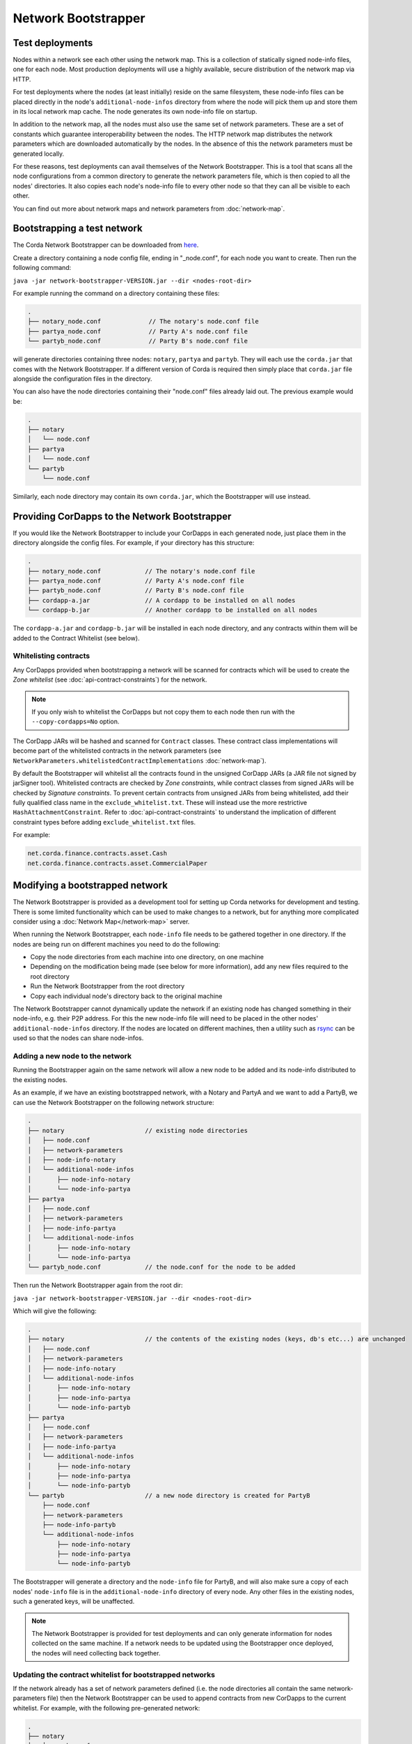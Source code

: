 Network Bootstrapper
====================

Test deployments
~~~~~~~~~~~~~~~~

Nodes within a network see each other using the network map. This is a collection of statically signed node-info files,
one for each node. Most production deployments will use a highly available, secure distribution of the network map via HTTP.

For test deployments where the nodes (at least initially) reside on the same filesystem, these node-info files can be
placed directly in the node's ``additional-node-infos`` directory from where the node will pick them up and store them
in its local network map cache. The node generates its own node-info file on startup.

In addition to the network map, all the nodes must also use the same set of network parameters. These are a set of constants
which guarantee interoperability between the nodes. The HTTP network map distributes the network parameters which are downloaded
automatically by the nodes. In the absence of this the network parameters must be generated locally.

For these reasons, test deployments can avail themselves of the Network Bootstrapper. This is a tool that scans all the
node configurations from a common directory to generate the network parameters file, which is then copied to all the nodes'
directories. It also copies each node's node-info file to every other node so that they can all be visible to each other.

You can find out more about network maps and network parameters from :doc:`network-map`.

Bootstrapping a test network
~~~~~~~~~~~~~~~~~~~~~~~~~~~~

The Corda Network Bootstrapper can be downloaded from `here <https://corda.net/resources>`_.

Create a directory containing a node config file, ending in "_node.conf", for each node you want to create. Then run the
following command:

``java -jar network-bootstrapper-VERSION.jar --dir <nodes-root-dir>``

For example running the command on a directory containing these files:

.. sourcecode:: none

    .
    ├── notary_node.conf             // The notary's node.conf file
    ├── partya_node.conf             // Party A's node.conf file
    └── partyb_node.conf             // Party B's node.conf file

will generate directories containing three nodes: ``notary``, ``partya`` and ``partyb``. They will each use the ``corda.jar``
that comes with the Network Bootstrapper. If a different version of Corda is required then simply place that ``corda.jar`` file
alongside the configuration files in the directory.

You can also have the node directories containing their "node.conf" files already laid out. The previous example would be:

.. sourcecode:: none

    .
    ├── notary
    │   └── node.conf
    ├── partya
    │   └── node.conf
    └── partyb
        └── node.conf

Similarly, each node directory may contain its own ``corda.jar``, which the Bootstrapper will use instead.

Providing CorDapps to the Network Bootstrapper
~~~~~~~~~~~~~~~~~~~~~~~~~~~~~~~~~~~~~~~~~~~~~~

If you would like the Network Bootstrapper to include your CorDapps in each generated node, just place them in the directory
alongside the config files. For example, if your directory has this structure:

.. sourcecode:: none

    .
    ├── notary_node.conf            // The notary's node.conf file
    ├── partya_node.conf            // Party A's node.conf file
    ├── partyb_node.conf            // Party B's node.conf file
    ├── cordapp-a.jar               // A cordapp to be installed on all nodes
    └── cordapp-b.jar               // Another cordapp to be installed on all nodes

The ``cordapp-a.jar`` and ``cordapp-b.jar`` will be installed in each node directory, and any contracts within them will be
added to the Contract Whitelist (see below).

.. _bootstrapper_whitelisting_contracts:

Whitelisting contracts
----------------------

Any CorDapps provided when bootstrapping a network will be scanned for contracts which will be used to create the
*Zone whitelist* (see :doc:`api-contract-constraints`) for the network.

.. note:: If you only wish to whitelist the CorDapps but not copy them to each node then run with the ``--copy-cordapps=No`` option.

The CorDapp JARs will be hashed and scanned for ``Contract`` classes. These contract class implementations will become part
of the whitelisted contracts in the network parameters (see ``NetworkParameters.whitelistedContractImplementations`` :doc:`network-map`).

By default the Bootstrapper will whitelist all the contracts found in the unsigned CorDapp JARs (a JAR file not signed by jarSigner tool).
Whitelisted contracts are checked by `Zone constraints`, while contract classes from signed JARs will be checked by `Signature constraints`.
To prevent certain contracts from unsigned JARs from being whitelisted, add their fully qualified class name in the ``exclude_whitelist.txt``.
These will instead use the more restrictive ``HashAttachmentConstraint``.
Refer to :doc:`api-contract-constraints` to understand the implication of different constraint types before adding ``exclude_whitelist.txt`` files.

For example:

.. sourcecode:: none

    net.corda.finance.contracts.asset.Cash
    net.corda.finance.contracts.asset.CommercialPaper

Modifying a bootstrapped network
~~~~~~~~~~~~~~~~~~~~~~~~~~~~~~~~

The Network Bootstrapper is provided as a development tool for setting up Corda networks for development and testing.
There is some limited functionality which can be used to make changes to a network, but for anything more complicated consider
using a :doc:`Network Map</network-map>` server.

When running the Network Bootstrapper, each ``node-info`` file needs to be gathered together in one directory. If
the nodes are being run on different machines you need to do the following:

* Copy the node directories from each machine into one directory, on one machine
* Depending on the modification being made (see below for more information), add any new files required to the root directory
* Run the Network Bootstrapper from the root directory
* Copy each individual node's directory back to the original machine

The Network Bootstrapper cannot dynamically update the network if an existing node has changed something in their node-info,
e.g. their P2P address. For this the new node-info file will need to be placed in the other nodes' ``additional-node-infos`` directory.
If the nodes are located on different machines, then a utility such as `rsync <https://en.wikipedia.org/wiki/Rsync>`_ can be used
so that the nodes can share node-infos.

Adding a new node to the network
--------------------------------

Running the Bootstrapper again on the same network will allow a new node to be added and its
node-info distributed to the existing nodes.

As an example, if we have an existing bootstrapped network, with a Notary and PartyA and we want to add a PartyB, we
can use the Network Bootstrapper on the following network structure:

.. sourcecode:: none

    .
    ├── notary                      // existing node directories
    │   ├── node.conf
    │   ├── network-parameters
    │   ├── node-info-notary
    │   └── additional-node-infos
    │       ├── node-info-notary
    │       └── node-info-partya
    ├── partya
    │   ├── node.conf
    │   ├── network-parameters
    │   ├── node-info-partya
    │   └── additional-node-infos
    │       ├── node-info-notary
    │       └── node-info-partya
    └── partyb_node.conf            // the node.conf for the node to be added

Then run the Network Bootstrapper again from the root dir:

``java -jar network-bootstrapper-VERSION.jar --dir <nodes-root-dir>``

Which will give the following:

.. sourcecode:: none

    .
    ├── notary                      // the contents of the existing nodes (keys, db's etc...) are unchanged
    │   ├── node.conf
    │   ├── network-parameters
    │   ├── node-info-notary
    │   └── additional-node-infos
    │       ├── node-info-notary
    │       ├── node-info-partya
    │       └── node-info-partyb
    ├── partya
    │   ├── node.conf
    │   ├── network-parameters
    │   ├── node-info-partya
    │   └── additional-node-infos
    │       ├── node-info-notary
    │       ├── node-info-partya
    │       └── node-info-partyb
    └── partyb                      // a new node directory is created for PartyB
        ├── node.conf
        ├── network-parameters
        ├── node-info-partyb
        └── additional-node-infos
            ├── node-info-notary
            ├── node-info-partya
            └── node-info-partyb

The Bootstrapper will generate a directory and the ``node-info`` file for PartyB, and will also make sure a copy of each
nodes' ``node-info`` file is in the ``additional-node-info`` directory of every node. Any other files in the existing nodes,
such a generated keys, will be unaffected.

.. note:: The Network Bootstrapper is provided for test deployments and can only generate information for nodes collected on
    the same machine. If a network needs to be updated using the Bootstrapper once deployed, the nodes will need
    collecting back together.

.. _bootstrapper_updating_whitelisted_contracts:

Updating the contract whitelist for bootstrapped networks
---------------------------------------------------------

If the network already has a set of network parameters defined (i.e. the node directories all contain the same network-parameters
file) then the Network Bootstrapper can be used to append contracts from new CorDapps to the current whitelist.
For example, with the following pre-generated network:

.. sourcecode:: none

    .
    ├── notary
    │   ├── node.conf
    │   ├── network-parameters
    │   └── cordapps
    │       └── cordapp-a.jar
    ├── partya
    │   ├── node.conf
    │   ├── network-parameters
    │   └── cordapps
    │       └── cordapp-a.jar
    ├── partyb
    │   ├── node.conf
    │   ├── network-parameters
    │   └── cordapps
    │       └── cordapp-a.jar
    └── cordapp-b.jar               // The new cordapp to add to the existing nodes

Then run the Network Bootstrapper again from the root dir:

``java -jar network-bootstrapper-VERSION.jar --dir <nodes-root-dir>``

To give the following:

.. sourcecode:: none

    .
    ├── notary
    │   ├── node.conf
    │   ├── network-parameters      // The contracts from cordapp-b are appended to the whitelist in network-parameters
    │   └── cordapps
    │       ├── cordapp-a.jar
    │       └── cordapp-b.jar       // The updated cordapp is placed in the nodes cordapp directory
    ├── partya
    │   ├── node.conf
    │   ├── network-parameters      // The contracts from cordapp-b are appended to the whitelist in network-parameters
    │   └── cordapps
    │       ├── cordapp-a.jar
    │       └── cordapp-b.jar       // The updated cordapp is placed in the nodes cordapp directory
    └── partyb
        ├── node.conf
        ├── network-parameters      // The contracts from cordapp-b are appended to the whitelist in network-parameters
        └── cordapps
            ├── cordapp-a.jar
            └── cordapp-b.jar       // The updated cordapp is placed in the nodes cordapp directory

.. note:: The whitelist can only ever be appended to. Once added a contract implementation can never be removed.

Modifying the network parameters
~~~~~~~~~~~~~~~~~~~~~~~~~~~~~~~~

The Network Bootstrapper creates a network parameters file when bootstrapping a network, using a set of sensible defaults. However, if you would like
to override these defaults when testing, there are two ways of doing this. Options can be overridden via the command line or by supplying a configuration
file. If the same parameter is overridden both by a command line argument and in the configuration file, the command line value
will take precedence.

Overriding network parameters via command line
----------------------------------------------

The ``--minimum-platform-version``, ``--max-message-size``, ``--max-transaction-size`` and ``--event-horizon`` command line parameters can
be used to override the default network parameters. See `Command line options`_ for more information.

Overriding network parameters via a file
----------------------------------------

You can provide a network parameters overrides file using the following syntax:

``java -jar network-bootstrapper-VERSION.jar --network-parameter-overrides=<path_to_file>``

Or alternatively, by using the short form version:

``java -jar network-bootstrapper-VERSION.jar -n=<path_to_file>``

The network parameter overrides file is a HOCON file with the following fields, all of which are optional. Any field that is not provided will be
ignored. If a field is not provided and you are bootstrapping a new network, a sensible default value will be used. If a field is not provided and you
are updating an existing network, the value in the existing network parameters file will be used.

.. note:: All fields can be used with placeholders for environment variables. For example: ``${KEY_STORE_PASSWORD}`` would be replaced by the contents of environment
variable ``KEY_STORE_PASSWORD``. See: :ref:`corda-configuration-hiding-sensitive-data` .

The available configuration fields are listed below:

:minimumPlatformVersion: The minimum supported version of the Corda platform that is required for nodes in the network.

:maxMessageSize: The maximum permitted message size, in bytes. This is currently ignored but will be used in a future release.

:maxTransactionSize: The maximum permitted transaction size, in bytes.

:eventHorizon: The time after which nodes will be removed from the network map if they have not been seen during this period. This parameter uses
    the ``parse`` function on the ``java.time.Duration`` class to interpret the data. See `here <https://docs.oracle.com/javase/8/docs/api/java/time/Duration.html#parse-java.lang.CharSequence->`_
    for information on valid inputs.

:packageOwnership: A list of package owners. See `Package namespace ownership`_ for more information. For each package owner, the following fields
    are required:

    :packageName: Java package name (e.g `com.my_company` ).

    :keystore: The path of the keystore file containing the signed certificate.

    :keystorePassword: The password for the given keystore (not to be confused with the key password).

    :keystoreAlias: The alias for the name associated with the certificate to be associated with the package namespace.

An example configuration file:

.. parsed-literal::

    minimumPlatformVersion=4
    maxMessageSize=10485760
    maxTransactionSize=524288000
    eventHorizon="30 days"
    packageOwnership=[
        {
            packageName="com.example"
            keystore="myteststore"
            keystorePassword="MyStorePassword"
            keystoreAlias="MyKeyAlias"
        }
    ]

.. _package_namespace_ownership:

Package namespace ownership
~~~~~~~~~~~~~~~~~~~~~~~~~~~

Package namespace ownership is a Corda security feature that allows a compatibility zone to give ownership of parts of the Java package
namespace to registered users (e.g. a CorDapp development organisation). The exact mechanism used to claim a namespace is up to the zone
operator. A typical approach would be to accept an SSL certificate with the domain in it as proof of domain ownership, or to accept an email from that domain.

.. note:: Read more about *Package ownership* :doc:`here<design/data-model-upgrades/package-namespace-ownership>`.

A Java package namespace is case insensitive and cannot be a sub-package of an existing registered namespace.
See `Naming a Package <https://docs.oracle.com/javase/tutorial/java/package/namingpkgs.html>`_ and `Naming Conventions <https://www.oracle.com/technetwork/java/javase/documentation/codeconventions-135099.html#28840 for guidelines and conventions>`_ for guidelines on naming conventions.

The registration of a Java package namespace requires the creation of a signed certificate as generated by the
`Java keytool <https://docs.oracle.com/javase/8/docs/technotes/tools/windows/keytool.html>`_.

The packages can be registered by supplying a network parameters override config file via the command line, using the ``--network-parameter-overrides`` command.

For each package to be registered, the following are required:

:packageName: Java package name (e.g `com.my_company` ).

:keystore: The path of the keystore file containing the signed certificate. If a relative path is provided, it is assumed to be relative to the
    location of the configuration file.

:keystorePassword: The password for the given keystore (not to be confused with the key password).

:keystoreAlias: The alias for the name associated with the certificate to be associated with the package namespace.

Using the `Example CorDapp <https://github.com/corda/cordapp-example>`_ as an example, we will initialise a simple network and then register and unregister a package namespace.
Checkout the Example CorDapp and follow the instructions to build it `here <https://docs.corda.net/tutorial-cordapp.html#building-the-example-cordapp>`_.

.. note:: You can point to any existing bootstrapped corda network (this will have the effect of updating the associated network parameters file).

#. Create a new public key to use for signing the Java package namespace we wish to register:

    .. code-block:: shell

        $JAVA_HOME/bin/keytool -genkeypair -keystore _teststore -storepass MyStorePassword -keyalg RSA -alias MyKeyAlias -keypass MyKeyPassword -dname "O=Alice Corp, L=Madrid, C=ES"

    This will generate a key store file called ``_teststore`` in the current directory.

#. Create a ``network-parameters.conf`` file in the same directory, with the following information:

    .. parsed-literal::

        packageOwnership=[
            {
                packageName="com.example"
                keystore="_teststore"
                keystorePassword="MyStorePassword"
                keystoreAlias="MyKeyAlias"
            }
        ]

#. Register the package namespace to be claimed by the public key generated above:

    .. code-block:: shell

        # Register the Java package namespace using the Network Bootstrapper
        java -jar network-bootstrapper.jar --dir build/nodes --network-parameter-overrides=network-parameters.conf


#. To unregister the package namespace, edit the ``network-parameters.conf`` file to remove the package:

    .. parsed-literal::

        packageOwnership=[]

#. Unregister the package namespace:

    .. code-block:: shell

        # Unregister the Java package namespace using the Network Bootstrapper
        java -jar network-bootstrapper.jar --dir build/nodes --network-parameter-overrides=network-parameters.conf

Command line options
~~~~~~~~~~~~~~~~~~~~

The Network Bootstrapper can be started with the following command line options:

.. code-block:: shell

    bootstrapper [-hvV] [--copy-cordapps=<copyCordapps>] [--dir=<dir>]
             [--event-horizon=<eventHorizon>] [--logging-level=<loggingLevel>]
             [--max-message-size=<maxMessageSize>]
             [--max-transaction-size=<maxTransactionSize>]
             [--minimum-platform-version=<minimumPlatformVersion>]
             [-n=<networkParametersFile>] [COMMAND]

* ``--dir=<dir>``: Root directory containing the node configuration files and CorDapp JARs that will form the test network.
  It may also contain existing node directories. Defaults to the current directory.
* ``--copy-cordapps=<copyCordapps>``: Whether or not to copy the CorDapp JARs into the nodes' 'cordapps' directory. Possible values:
  FirstRunOnly, Yes, No. Default: FirstRunOnly.
* ``--verbose``, ``--log-to-console``, ``-v``: If set, prints logging to the console as well as to a file.
* ``--logging-level=<loggingLevel>``: Enable logging at this level and higher. Possible values: ERROR, WARN, INFO, DEBUG, TRACE. Default: INFO.
* ``--help``, ``-h``: Show this help message and exit.
* ``--version``, ``-V``: Print version information and exit.
* ``--minimum-platform-version``: The minimum platform version to use in the network-parameters.
* ``--max-message-size``: The maximum message size to use in the network-parameters, in bytes.
* ``--max-transaction-size``: The maximum transaction size to use in the network-parameters, in bytes.
* ``--event-horizon``: The event horizon to use in the network-parameters.
* ``--network-parameter-overrides=<networkParametersFile>``, ``-n=<networkParametersFile>``: Overrides the default network parameters with those
  in the given file. See `Overriding network parameters via a file`_ for more information.


Sub-commands
------------

``install-shell-extensions``: Install ``bootstrapper`` alias and auto completion for bash and zsh. See :doc:`cli-application-shell-extensions` for more info.